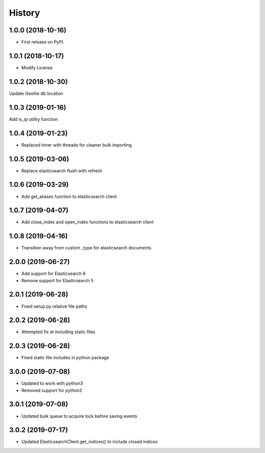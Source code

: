 =======
History
=======

1.0.0 (2018-10-16)
------------------

* First release on PyPI.


1.0.1 (2018-10-17)
------------------

* Modify License


1.0.2 (2018-10-30)
------------------

Update Geolite db location


1.0.3 (2019-01-16)
------------------

Add is_ip utility function


1.0.4 (2019-01-23)
------------------

* Replaced timer with threads for cleaner bulk importing


1.0.5 (2019-03-06)
------------------

* Replace elasticsearch flush with refresh


1.0.6 (2019-03-29)
------------------

* Add get_aliases function to elasticsearch client


1.0.7 (2019-04-07)
------------------

* Add close_index and open_index functions to elasticsearch client


1.0.8 (2019-04-16)
------------------

* Transition away from custom _type for elasticsearch documents


2.0.0 (2019-06-27)
------------------

* Add support for Elasticsearch 6
* Remove support for Elasticsearch 5


2.0.1 (2019-06-28)
------------------

* Fixed setup.py relative file paths


2.0.2 (2019-06-28)
------------------

* Attempted fix at including static files


2.0.3 (2019-06-28)
------------------

* Fixed static file includes in python package


3.0.0 (2019-07-08)
------------------

* Updated to work with python3
* Removed support for python2


3.0.1 (2019-07-08)
------------------

* Updated bulk queue to acquire lock before saving events


3.0.2 (2019-07-17)
------------------

* Updated ElasticsearchClient.get_indices() to include closed indices
